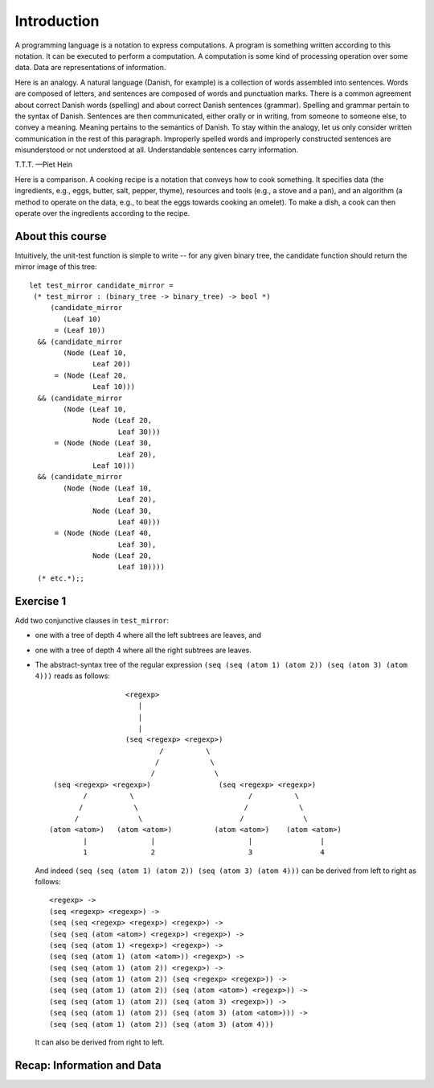 .. -*- mode: rst -*-

Introduction
============

A programming language is a notation to express computations. A program is something written according to this notation. It can be executed to perform a computation. A computation is some kind of processing operation over some data. Data are representations of information.

Here is an analogy. A natural language (Danish, for example) is a collection of words assembled into sentences. Words are composed of letters, and sentences are composed of words and punctuation marks. There is a common agreement about correct Danish words (spelling) and about correct Danish sentences (grammar). Spelling and grammar pertain to the syntax of Danish. Sentences are then communicated, either orally or in writing, from someone to someone else, to convey a meaning. Meaning pertains to the semantics of Danish. To stay within the analogy, let us only consider written communication in the rest of this paragraph. Improperly spelled words and improperly constructed sentences are misunderstood or not understood at all. Understandable sentences carry information.

T.T.T.
—Piet Hein

Here is a comparison. A cooking recipe is a notation that conveys how to cook something. It specifies data (the ingredients, e.g., eggs, butter, salt, pepper, thyme), resources and tools (e.g., a stove and a pan), and an algorithm (a method to operate on the data, e.g., to beat the eggs towards cooking an omelet). To make a dish, a cook can then operate over the ingredients according to the recipe.

About this course
-----------------

Intuitively, the unit-test function is simple to write -- for any given
binary tree, the candidate function should return the mirror image of
this tree::

  let test_mirror candidate_mirror =
   (* test_mirror : (binary_tree -> binary_tree) -> bool *)
       (candidate_mirror
          (Leaf 10)
        = (Leaf 10))
    && (candidate_mirror
          (Node (Leaf 10,
                 Leaf 20))
        = (Node (Leaf 20,
                 Leaf 10)))
    && (candidate_mirror
          (Node (Leaf 10,
                 Node (Leaf 20,
                       Leaf 30)))
        = (Node (Node (Leaf 30, 
                       Leaf 20),
                 Leaf 10)))
    && (candidate_mirror
          (Node (Node (Leaf 10,
                       Leaf 20),
                 Node (Leaf 30,
                       Leaf 40)))
        = (Node (Node (Leaf 40,
                       Leaf 30),
                 Node (Leaf 20,
                       Leaf 10))))
    (* etc.*);;


.. _exercise-more-clauses-for-test-mirror:

Exercise 1
----------

Add two conjunctive clauses in ``test_mirror``:

* one with a tree of depth 4 where all the left subtrees are leaves, and

* one with a tree of depth 4 where all the right subtrees are leaves.



* The abstract-syntax tree of the regular expression ``(seq (seq (atom 1)
  (atom 2)) (seq (atom 3) (atom 4)))`` reads as follows::
  
                        <regexp>
                           |
                           |
                           |
                        (seq <regexp> <regexp>)
                                /          \
                               /            \
                              /              \
       (seq <regexp> <regexp>)                (seq <regexp> <regexp>)
              /          \                           /          \
             /            \                         /            \
            /              \                       /              \
      (atom <atom>)   (atom <atom>)          (atom <atom>)    (atom <atom>)
              |               |                      |                |
              1               2                      3                4

  And indeed ``(seq (seq (atom 1) (atom 2)) (seq (atom 3) (atom 4)))``
  can be derived from left to right as follows::

    <regexp> ->
    (seq <regexp> <regexp>) ->
    (seq (seq <regexp> <regexp>) <regexp>) ->
    (seq (seq (atom <atom>) <regexp>) <regexp>) ->
    (seq (seq (atom 1) <regexp>) <regexp>) ->
    (seq (seq (atom 1) (atom <atom>)) <regexp>) ->
    (seq (seq (atom 1) (atom 2)) <regexp>) ->
    (seq (seq (atom 1) (atom 2)) (seq <regexp> <regexp>)) ->
    (seq (seq (atom 1) (atom 2)) (seq (atom <atom>) <regexp>)) ->
    (seq (seq (atom 1) (atom 2)) (seq (atom 3) <regexp>)) ->
    (seq (seq (atom 1) (atom 2)) (seq (atom 3) (atom <atom>))) ->
    (seq (seq (atom 1) (atom 2)) (seq (atom 3) (atom 4)))

  It can also be derived from right to left.



Recap: Information and Data
---------------------------



